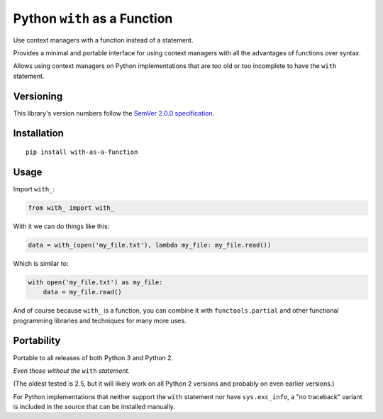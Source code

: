 Python ``with`` as a Function
=============================

Use context managers with a function instead of a statement.

Provides a minimal and portable interface for using context
managers with all the advantages of functions over syntax.

Allows using context managers on Python implementations that
are too old or too incomplete to have the ``with`` statement.


Versioning
----------

This library's version numbers follow the `SemVer 2.0.0
specification <https://semver.org/spec/v2.0.0.html>`_.


Installation
------------

::

    pip install with-as-a-function


Usage
-----

Import ``with_``:

.. code:: python

    from with_ import with_

With it we can do things like this:

.. code:: python

    data = with_(open('my_file.txt'), lambda my_file: my_file.read())

Which is similar to:

.. code:: python

    with open('my_file.txt') as my_file:
        data = my_file.read()

And of course because ``with_`` is a function, you can combine
it with ``functools.partial`` and other functional programming
libraries and techniques for many more uses.


Portability
-----------

Portable to all releases of both Python 3 and Python 2.

*Even those without the* ``with`` *statement.*

(The oldest tested is 2.5, but it will likely work on all
Python 2 versions and probably on even earlier versions.)

For Python implementations that neither support the ``with``
statement nor have ``sys.exc_info``, a "no traceback" variant
is included in the source that can be installed manually.
